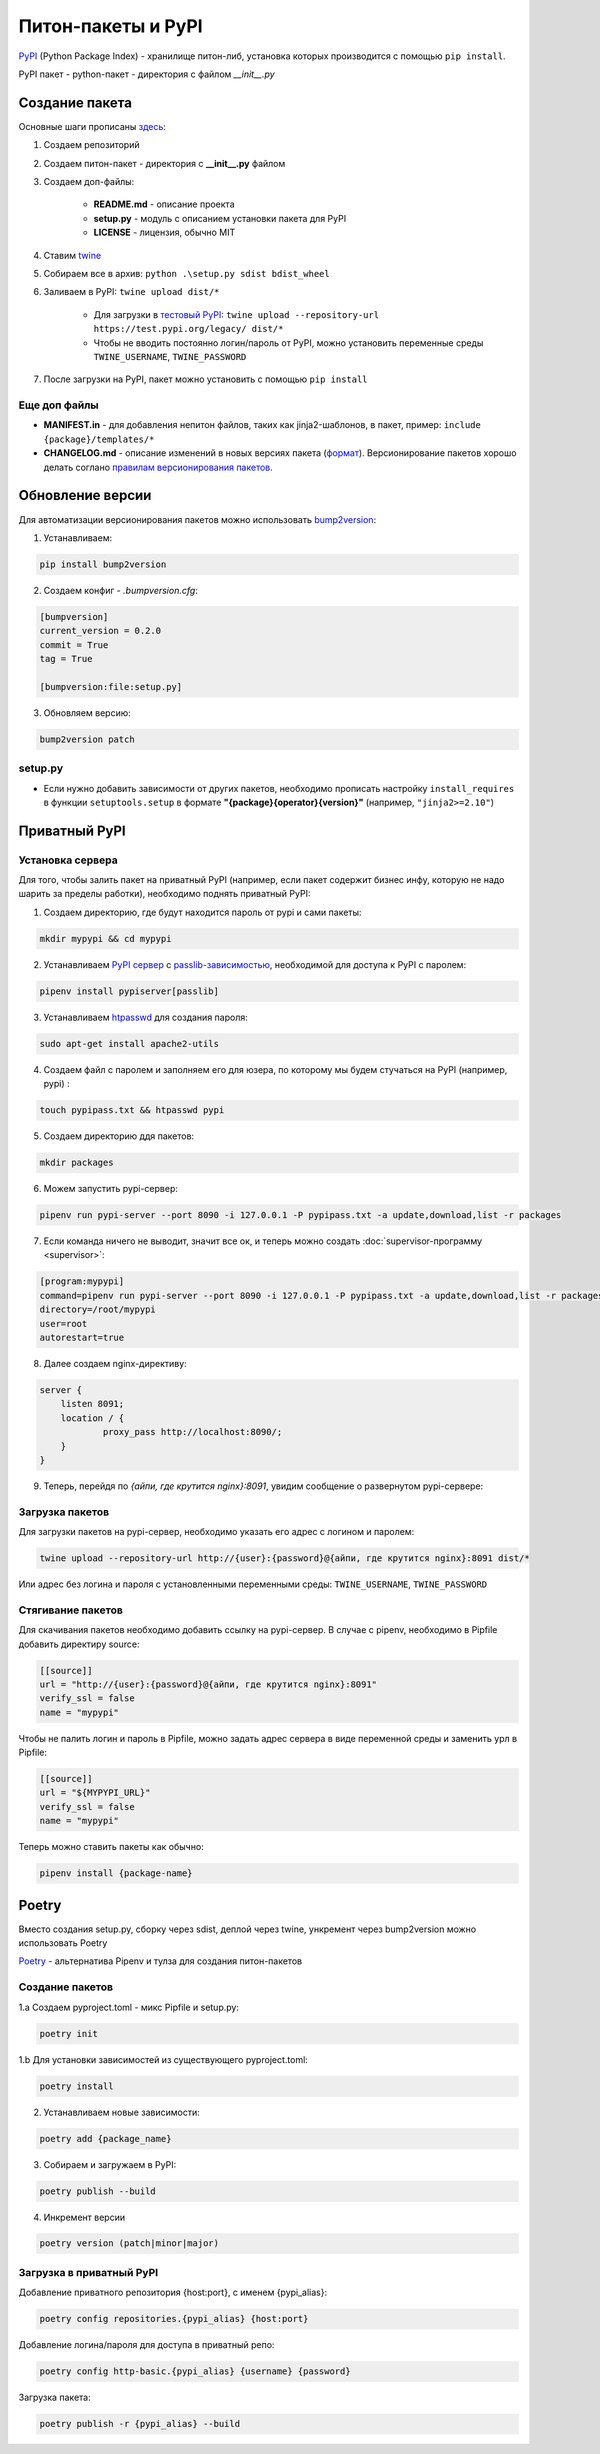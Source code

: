 Питон-пакеты и PyPI
############################################

`PyPI`_ (Python Package Index) - хранилище питон-либ, установка которых производится с помощью ``pip install``.

PyPI пакет - python-пакет - директория с файлом `__init__.py`

Создание пакета
***************

Основные шаги прописаны `здесь`_:

1. Создаем репозиторий

2. Создаем питон-пакет - директория с **__init__.py** файлом

3. Создаем доп-файлы:

    - **README.md** - описание проекта
    - **setup.py** - модуль с описанием установки пакета для PyPI
    - **LICENSE** - лицензия, обычно MIT

4. Ставим `twine`_

5. Собираем все в архив: ``python .\setup.py sdist bdist_wheel``

6. Заливаем в PyPI: ``twine upload dist/*``

    - Для загрузки в `тестовый PyPI`_: ``twine upload --repository-url https://test.pypi.org/legacy/ dist/*``
    - Чтобы не вводить постоянно логин/пароль от PyPI, можно установить переменные среды ``TWINE_USERNAME``, ``TWINE_PASSWORD``

7. После загрузки на PyPI, пакет можно установить с помощью ``pip install``

Еще доп файлы
==============

- **MANIFEST.in** - для добавления непитон файлов, таких как jinja2-шаблонов, в пакет, пример: ``include {package}/templates/*``

- **CHANGELOG.md** - описание изменений в новых версиях пакета (`формат <https://keepachangelog.com/en/1.0.0/>`_). Версионирование пакетов хорошо делать соглано `правилам версионирования пакетов`_.


Обновление версии
*****************

Для автоматизации версионирования пакетов можно использовать `bump2version <https://github.com/c4urself/bump2version>`_:

1. Устанавливаем:

.. code-block:: shell

    pip install bump2version

2. Создаем конфиг - `.bumpversion.cfg`:

.. code-block:: ini

    [bumpversion]
    current_version = 0.2.0
    commit = True
    tag = True

    [bumpversion:file:setup.py]

3. Обновляем версию:

.. code-block:: shell

    bump2version patch

setup.py
========

- Если нужно добавить зависимости от других пакетов, необходимо прописать настройку ``install_requires`` в функции ``setuptools.setup`` в формате **"{package}{operator}{version}"** (например, ``"jinja2>=2.10"``)


Приватный PyPI
**************************


Установка сервера
=========================

Для того, чтобы залить пакет на приватный PyPI (например, если пакет содержит бизнес инфу, которую не надо шарить за пределы работки),
необходимо поднять приватный PyPI:

1. Создаем директорию, где будут находится пароль от pypi и сами пакеты:

.. code-block:: shell

    mkdir mypypi && cd mypypi

2. Устанавливаем `PyPI сервер`_ с `passlib-зависимостью`_, необходимой для доступа к PyPI с паролем:


.. code-block:: shell

    pipenv install pypiserver[passlib]

3. Устанавливаем `htpasswd`_ для создания пароля:

.. code-block:: shell

    sudo apt-get install apache2-utils

4. Создаем файл с паролем и заполняем его для юзера, по которому мы будем стучаться на PyPI (например, pypi) :

.. code-block:: shell

    touch pypipass.txt && htpasswd pypi

5. Создаем директорию ддя пакетов:

.. code-block:: shell

    mkdir packages

6. Можем запустить pypi-сервер:

.. code-block:: shell

    pipenv run pypi-server --port 8090 -i 127.0.0.1 -P pypipass.txt -a update,download,list -r packages

7. Если команда ничего не выводит, значит все ок, и теперь можно создать :doc:`supervisor-программу <supervisor>`:

.. code-block:: ini

    [program:mypypi]
    command=pipenv run pypi-server --port 8090 -i 127.0.0.1 -P pypipass.txt -a update,download,list -r packages
    directory=/root/mypypi
    user=root
    autorestart=true

8. Далее создаем nginx-директиву:

.. code-block:: nginx

    server {
        listen 8091;
        location / {
                proxy_pass http://localhost:8090/;
        }
    }

9.  Теперь, перейдя по `{айпи, где крутится nginx}:8091`, увидим сообщение о развернутом pypi-сервере:

.. image:: https://raw.githubusercontent.com/potykion/py_poc_toolbox/master/_static/pypi.PNG

Загрузка пакетов
====================

Для загрузки пакетов на pypi-сервер, необходимо указать его адрес с логином и паролем:

.. code-block:: shell

    twine upload --repository-url http://{user}:{password}@{айпи, где крутится nginx}:8091 dist/*

Или адрес без логина и пароля с установленными переменными среды: ``TWINE_USERNAME``, ``TWINE_PASSWORD``

Стягивание пакетов
====================

Для скачивания пакетов необходимо добавить ссылку на pypi-сервер. В случае с pipenv, необходимо в Pipfile добавить директиру source:

.. code-block:: toml

    [[source]]
    url = "http://{user}:{password}@{айпи, где крутится nginx}:8091"
    verify_ssl = false
    name = "mypypi"


Чтобы не палить логин и пароль в Pipfile, можно задать адрес сервера в виде переменной среды и заменить урл в Pipfile:

.. code-block:: toml

    [[source]]
    url = "${MYPYPI_URL}"
    verify_ssl = false
    name = "mypypi"

Теперь можно ставить пакеты как обычно:

.. code-block:: shell

    pipenv install {package-name}


Poetry
***********

Вместо создания setup.py, сборку через sdist, деплой через twine, ункремент через bump2version можно использовать Poetry

`Poetry <https://poetry.eustace.io/>`_ - альтернатива Pipenv и тулза для создания питон-пакетов

Создание пакетов
=============================================

1.a Создаем pyproject.toml - микс Pipfile и setup.py:

.. code-block:: shell

    poetry init

1.b Для установки зависимостей из существующего pyproject.toml:

.. code-block:: shell

    poetry install

2. Устанавливаем новые зависимости:

.. code-block:: shell

    poetry add {package_name}

3. Собираем и загружаем в PyPI:

.. code-block:: shell

    poetry publish --build

4. Инкремент версии

.. code-block:: shell

    poetry version (patch|minor|major)


Загрузка в приватный PyPI
=========================

Добавление приватного репозитория {host:port}, с именем {pypi_alias}:

.. code-block:: shell

    poetry config repositories.{pypi_alias} {host:port}


Добавление логина/пароля для доступа в приватный репо:

.. code-block:: shell

    poetry config http-basic.{pypi_alias} {username} {password}

Загрузка пакета:

.. code-block:: shell

    poetry publish -r {pypi_alias} --build




.. _PyPI: https://pypi.org
.. _здесь: https://packaging.python.org/tutorials/packaging-projects/
.. _twine: https://github.com/pypa/twine
.. _тестовый PyPI: https://test.pypi.org
.. _правилам версионирования пакетов: https://semver.org
.. _PyPI сервер: https://github.com/pypiserver/pypiserver
.. _passlib-зависимостью: https://passlib.readthedocs.io/en/stable/
.. _htpasswd: https://httpd.apache.org/docs/2.4/en/programs/htpasswd.html
